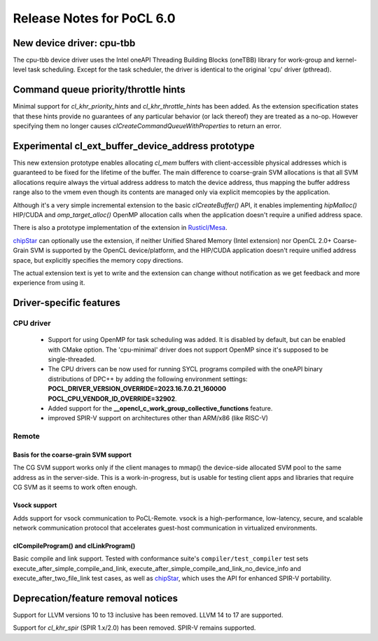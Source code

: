 **************************
Release Notes for PoCL 6.0
**************************

============================
New device driver: cpu-tbb
============================

The cpu-tbb device driver uses the Intel oneAPI Threading Building Blocks (oneTBB)
library for work-group and kernel-level task scheduling. Except for the
task scheduler, the driver is identical to the original 'cpu' driver (pthread).

=====================================
Command queue priority/throttle hints
=====================================

Minimal support for `cl_khr_priority_hints` and `cl_khr_throttle_hints` has been added.
As the extension specification states that these hints provide no guarantees of
any particular behavior (or lack thereof) they are treated as a no-op. However
specifying them no longer causes `clCreateCommandQueueWithProperties` to return
an error.

===================================================
Experimental cl_ext_buffer_device_address prototype
===================================================

This new extension prototype enables allocating `cl_mem` buffers with client-accessible
physical addresses which is guaranteed to be fixed for the lifetime of the buffer.
The main difference to coarse-grain SVM allocations is that all
SVM allocations require always the virtual address address to match the device address,
thus mapping the buffer address range also to the vmem even though its contents
are managed only via explicit memcopies by the application.

Although it's a very simple incremental extension to the basic `clCreateBuffer()` API,
it enables implementing `hipMalloc()` HIP/CUDA and `omp_target_alloc()` OpenMP
allocation calls when the application doesn't require a unified address space.

There is also a prototype implementation of the extension in `Rusticl/Mesa <https://gitlab.freedesktop.org/karolherbst/mesa/-/commit/fa5f51da728dcaf277b0919e90e0400859f290bb>`_.

`chipStar <https://github.com/CHIP-SPV/chipStar>`_ can optionally
use the extension, if neither Unified Shared Memory (Intel extension) nor
OpenCL 2.0+ Coarse-Grain SVM is supported by the OpenCL device/platform,
and the HIP/CUDA application doesn't require unified address space, but
explicitly specifies the memory copy directions.

The actual extension text is yet to write and the extension can
change without notification as we get feedback and more experience from
using it.

===========================
Driver-specific features
===========================

~~~~~~~~~~~~~~~~~~~~~~~~~~~~~~~~~~~~~~~~~~~~~~~~~~~~~~~~~~~~~~~~
CPU driver
~~~~~~~~~~~~~~~~~~~~~~~~~~~~~~~~~~~~~~~~~~~~~~~~~~~~~~~~~~~~~~~~

 * Support for using OpenMP for task scheduling was added. It is disabled
   by default, but can be enabled with CMake option. The 'cpu-minimal'
   driver does not support OpenMP since it's supposed to be single-threaded.
 * The CPU drivers can be now used for running SYCL programs compiled with
   the oneAPI binary distributions of DPC++ by adding the following environment
   settings: **POCL_DRIVER_VERSION_OVERRIDE=2023.16.7.0.21_160000 POCL_CPU_VENDOR_ID_OVERRIDE=32902**.
 * Added support for the **__opencl_c_work_group_collective_functions** feature.
 * improved SPIR-V support on architectures other than ARM/x86 (like RISC-V)

~~~~~~~~~~~~~~~~~~~~~~~~~~~~~~~~~~~~~~~~~~~~~~~~~~~~~~~~~~~~~~~~
Remote
~~~~~~~~~~~~~~~~~~~~~~~~~~~~~~~~~~~~~~~~~~~~~~~~~~~~~~~~~~~~~~~~

^^^^^^^^^^^^^^^^^^^^^^^^^^^^^^^^^^^^^^
Basis for the coarse-grain SVM support
^^^^^^^^^^^^^^^^^^^^^^^^^^^^^^^^^^^^^^

The CG SVM support works only if the client manages to mmap() the
device-side allocated SVM pool to the same address as in the
server-side. This is a work-in-progress, but is usable for testing
client apps and libraries that require CG SVM as it seems to work
often enough.

^^^^^^^^^^^^^^^^^^^^^^^^^^^^^^^^^^^^^^
Vsock support
^^^^^^^^^^^^^^^^^^^^^^^^^^^^^^^^^^^^^^

Adds support for vsock communication to PoCL-Remote. vsock is a
high-performance, low-latency, secure, and scalable network communication
protocol that accelerates guest-host communication in virtualized environments.

^^^^^^^^^^^^^^^^^^^^^^^^^^^^^^^^^^^^^^
clCompileProgram() and clLinkProgram()
^^^^^^^^^^^^^^^^^^^^^^^^^^^^^^^^^^^^^^

Basic compile and link support. Tested with conformance suite's
``compiler/test_compiler`` test sets execute_after_simple_compile_and_link,
execute_after_simple_compile_and_link_no_device_info and execute_after_two_file_link
test cases, as well as `chipStar <https://github.com/CHIP-SPV/chipStar>`_,
which uses the API for enhanced SPIR-V portability.

===================================
Deprecation/feature removal notices
===================================

Support for LLVM versions 10 to 13 inclusive has been removed.
LLVM 14 to 17 are supported.

Support for `cl_khr_spir` (SPIR 1.x/2.0) has been removed.
SPIR-V remains supported.
